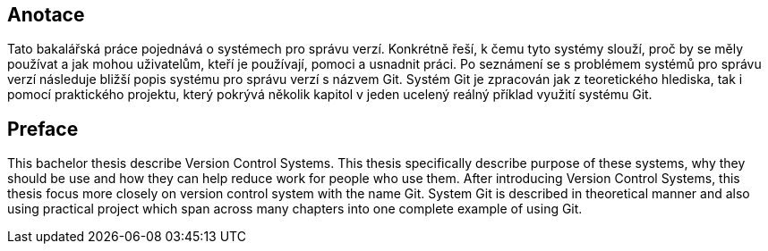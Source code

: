 [preface]
== Anotace

Tato bakalářská práce pojednává o systémech pro správu verzí. Konkrétně řeší, k čemu tyto systémy slouží, proč by se měly používat a jak mohou uživatelům, kteří je používají, pomoci a usnadnit práci. Po seznámení se s problémem systémů pro správu verzí následuje bližší popis systému pro správu verzí s názvem Git. Systém Git je zpracován jak z teoretického hlediska, tak i pomocí praktického projektu, který pokrývá několik kapitol v jeden ucelený reálný příklad využití systému Git.

[preface]
== Preface

This bachelor thesis describe Version Control Systems. This thesis specifically describe purpose of these systems, why they should be use and how they can help reduce work for people who use them. After introducing Version Control Systems, this thesis focus more closely on version control system with the name Git. System Git is described in theoretical manner and also using practical project which span across many chapters into one complete example of using Git.